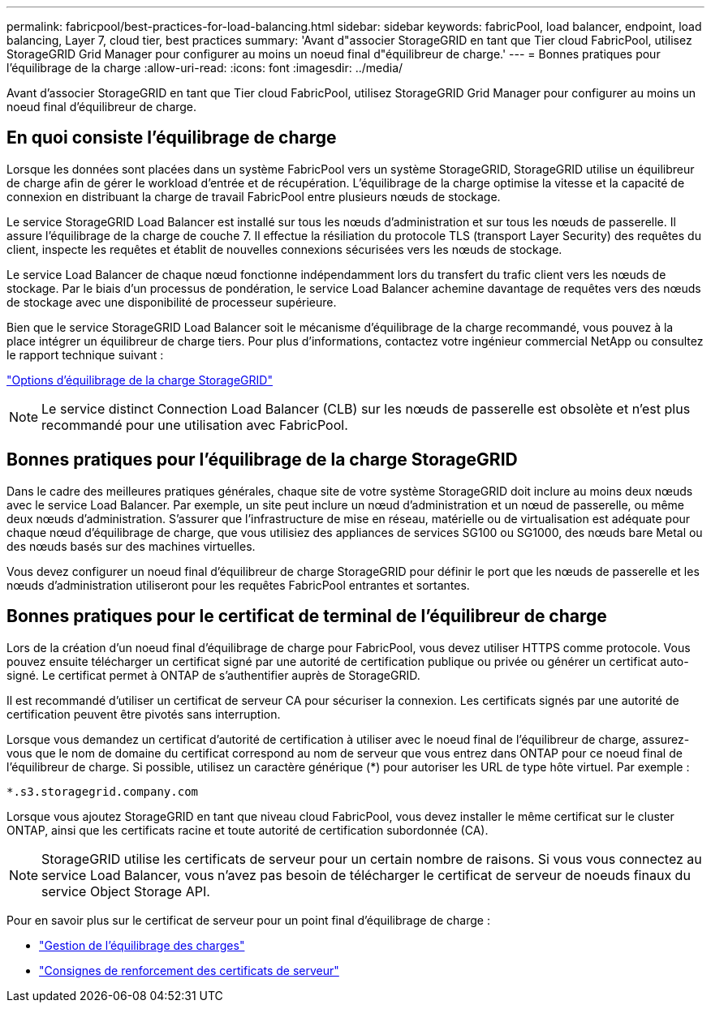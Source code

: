 ---
permalink: fabricpool/best-practices-for-load-balancing.html 
sidebar: sidebar 
keywords: fabricPool, load balancer, endpoint, load balancing, Layer 7, cloud tier, best practices 
summary: 'Avant d"associer StorageGRID en tant que Tier cloud FabricPool, utilisez StorageGRID Grid Manager pour configurer au moins un noeud final d"équilibreur de charge.' 
---
= Bonnes pratiques pour l'équilibrage de la charge
:allow-uri-read: 
:icons: font
:imagesdir: ../media/


[role="lead"]
Avant d'associer StorageGRID en tant que Tier cloud FabricPool, utilisez StorageGRID Grid Manager pour configurer au moins un noeud final d'équilibreur de charge.



== En quoi consiste l'équilibrage de charge

Lorsque les données sont placées dans un système FabricPool vers un système StorageGRID, StorageGRID utilise un équilibreur de charge afin de gérer le workload d'entrée et de récupération. L'équilibrage de la charge optimise la vitesse et la capacité de connexion en distribuant la charge de travail FabricPool entre plusieurs nœuds de stockage.

Le service StorageGRID Load Balancer est installé sur tous les nœuds d'administration et sur tous les nœuds de passerelle. Il assure l'équilibrage de la charge de couche 7. Il effectue la résiliation du protocole TLS (transport Layer Security) des requêtes du client, inspecte les requêtes et établit de nouvelles connexions sécurisées vers les nœuds de stockage.

Le service Load Balancer de chaque nœud fonctionne indépendamment lors du transfert du trafic client vers les nœuds de stockage. Par le biais d'un processus de pondération, le service Load Balancer achemine davantage de requêtes vers des nœuds de stockage avec une disponibilité de processeur supérieure.

Bien que le service StorageGRID Load Balancer soit le mécanisme d'équilibrage de la charge recommandé, vous pouvez à la place intégrer un équilibreur de charge tiers. Pour plus d'informations, contactez votre ingénieur commercial NetApp ou consultez le rapport technique suivant :

https://www.netapp.com/pdf.html?item=/media/17068-tr4626pdf.pdf["Options d'équilibrage de la charge StorageGRID"^]


NOTE: Le service distinct Connection Load Balancer (CLB) sur les nœuds de passerelle est obsolète et n'est plus recommandé pour une utilisation avec FabricPool.



== Bonnes pratiques pour l'équilibrage de la charge StorageGRID

Dans le cadre des meilleures pratiques générales, chaque site de votre système StorageGRID doit inclure au moins deux nœuds avec le service Load Balancer. Par exemple, un site peut inclure un nœud d'administration et un nœud de passerelle, ou même deux nœuds d'administration. S'assurer que l'infrastructure de mise en réseau, matérielle ou de virtualisation est adéquate pour chaque nœud d'équilibrage de charge, que vous utilisiez des appliances de services SG100 ou SG1000, des nœuds bare Metal ou des nœuds basés sur des machines virtuelles.

Vous devez configurer un noeud final d'équilibreur de charge StorageGRID pour définir le port que les nœuds de passerelle et les nœuds d'administration utiliseront pour les requêtes FabricPool entrantes et sortantes.



== Bonnes pratiques pour le certificat de terminal de l'équilibreur de charge

Lors de la création d'un noeud final d'équilibrage de charge pour FabricPool, vous devez utiliser HTTPS comme protocole. Vous pouvez ensuite télécharger un certificat signé par une autorité de certification publique ou privée ou générer un certificat auto-signé. Le certificat permet à ONTAP de s'authentifier auprès de StorageGRID.

Il est recommandé d'utiliser un certificat de serveur CA pour sécuriser la connexion. Les certificats signés par une autorité de certification peuvent être pivotés sans interruption.

Lorsque vous demandez un certificat d'autorité de certification à utiliser avec le noeud final de l'équilibreur de charge, assurez-vous que le nom de domaine du certificat correspond au nom de serveur que vous entrez dans ONTAP pour ce noeud final de l'équilibreur de charge. Si possible, utilisez un caractère générique (*) pour autoriser les URL de type hôte virtuel. Par exemple :

[listing]
----
*.s3.storagegrid.company.com
----
Lorsque vous ajoutez StorageGRID en tant que niveau cloud FabricPool, vous devez installer le même certificat sur le cluster ONTAP, ainsi que les certificats racine et toute autorité de certification subordonnée (CA).


NOTE: StorageGRID utilise les certificats de serveur pour un certain nombre de raisons. Si vous vous connectez au service Load Balancer, vous n'avez pas besoin de télécharger le certificat de serveur de noeuds finaux du service Object Storage API.

Pour en savoir plus sur le certificat de serveur pour un point final d'équilibrage de charge :

* link:../admin/managing-load-balancing.html["Gestion de l'équilibrage des charges"]
* link:../harden/hardening-guideline-for-server-certificates.html["Consignes de renforcement des certificats de serveur"]

